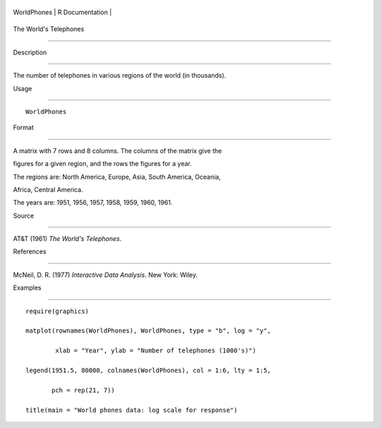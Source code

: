 +---------------+-------------------+
| WorldPhones   | R Documentation   |
+---------------+-------------------+

The World's Telephones
----------------------

Description
~~~~~~~~~~~

The number of telephones in various regions of the world (in thousands).

Usage
~~~~~

::

    WorldPhones

Format
~~~~~~

A matrix with 7 rows and 8 columns. The columns of the matrix give the
figures for a given region, and the rows the figures for a year.

The regions are: North America, Europe, Asia, South America, Oceania,
Africa, Central America.

The years are: 1951, 1956, 1957, 1958, 1959, 1960, 1961.

Source
~~~~~~

AT&T (1961) *The World's Telephones*.

References
~~~~~~~~~~

McNeil, D. R. (1977) *Interactive Data Analysis*. New York: Wiley.

Examples
~~~~~~~~

::

    require(graphics)
    matplot(rownames(WorldPhones), WorldPhones, type = "b", log = "y",
            xlab = "Year", ylab = "Number of telephones (1000's)")
    legend(1951.5, 80000, colnames(WorldPhones), col = 1:6, lty = 1:5,
           pch = rep(21, 7))
    title(main = "World phones data: log scale for response")
